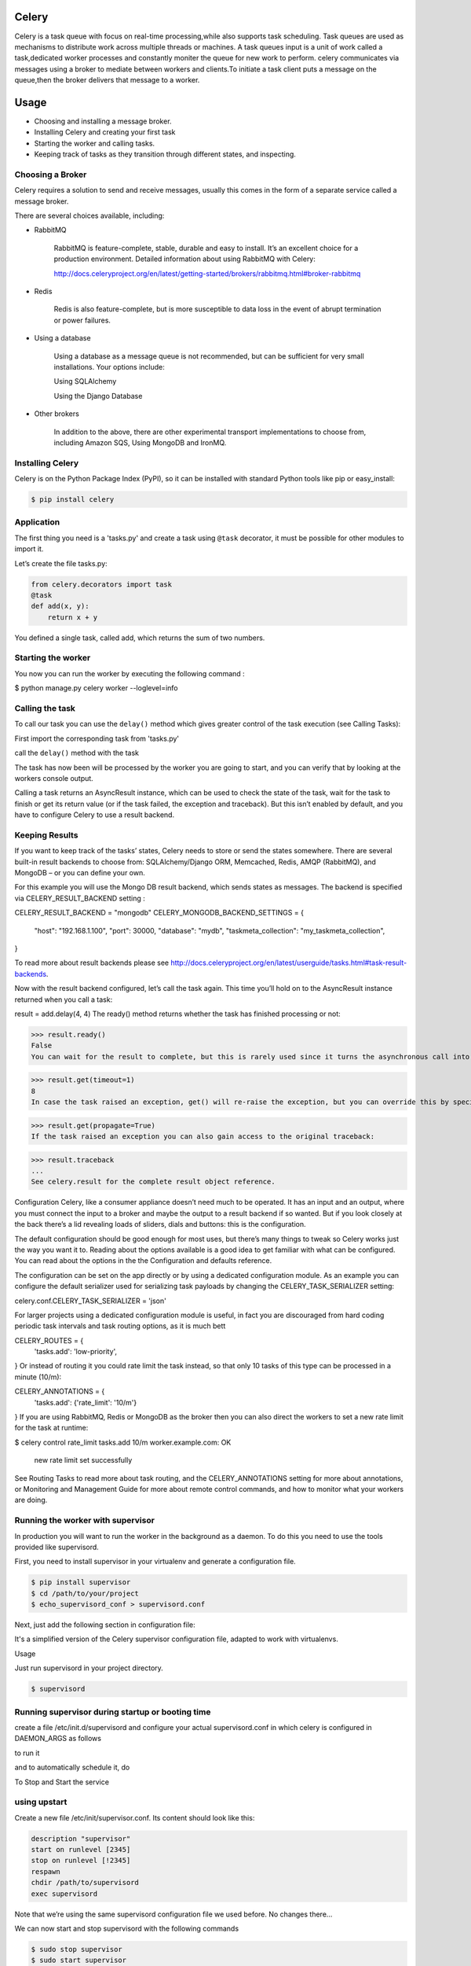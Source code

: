 Celery
======

Celery is a task queue with focus on real-time processing,while also supports task scheduling.
Task queues are used  as  mechanisms to distribute work across multiple threads or machines.
A task queues input is a unit of work called a task,dedicated worker processes and constantly moniter the queue for new work to perform.
celery communicates via messages using a  broker to mediate between workers and clients.To initiate a task client puts a message on the queue,then the broker delivers that message to a worker.

Usage
=====
- Choosing and installing a message broker.
- Installing Celery and creating your first task
- Starting the worker and calling tasks.
- Keeping track of tasks as they transition through different states, and inspecting.

Choosing a Broker
-----------------
Celery requires a solution to send and receive messages, usually this comes in the form of a separate service called a message broker.

There are several choices available, including:

- RabbitMQ

    RabbitMQ is feature-complete, stable, durable and easy to install. It’s an excellent choice for a production environment. Detailed information about using RabbitMQ with Celery:

    http://docs.celeryproject.org/en/latest/getting-started/brokers/rabbitmq.html#broker-rabbitmq

- Redis

    Redis is also feature-complete, but is more susceptible to data loss in the event of abrupt termination or power failures.

- Using a database

    Using a database as a message queue is not recommended, but can be sufficient for very small installations. Your options include:

    Using SQLAlchemy

    Using the Django Database

- Other brokers

    In addition to the above, there are other experimental transport implementations to choose from, including Amazon SQS, Using MongoDB and IronMQ.

Installing Celery
-----------------
Celery is on the Python Package Index (PyPI), so it can be installed with standard Python tools like pip or easy_install:

.. code-block:: bash

    $ pip install celery

    
Application
-------------
The first thing you need is a 'tasks.py' and create a task using ``@task`` decorator, it must be possible for other modules to import it.


Let’s create the file tasks.py:

.. code-block:: python

    from celery.decorators import task
    @task
    def add(x, y):
        return x + y

You defined a single task, called add, which returns the sum of two numbers.

Starting the worker
-------------------
You now you can run the worker by executing the following command :

$ python manage.py celery worker --loglevel=info


Calling the task
----------------
To call our task you can use the ``delay()`` method which gives greater control of the task execution (see Calling Tasks):

First import the corresponding task from 'tasks.py'

.. code-block:: python
    from tasks import add

call the ``delay()`` method with the task

.. code-block:: python
    add.delay(4, 4)
    
The task has now been will be processed by the worker you are going to start, and you can verify that by looking at the workers console output.

Calling a task returns an AsyncResult instance, which can be used to check the state of the task, wait for the task to finish or get its return value (or if the task failed, the exception and traceback). But this isn’t enabled by default, and you have to configure Celery to use a result backend.

Keeping Results
---------------
If you want to keep track of the tasks’ states, Celery needs to store or send the states somewhere. There are several built-in result backends to choose from: SQLAlchemy/Django ORM, Memcached, Redis, AMQP (RabbitMQ), and MongoDB – or you can define your own.

For this example you will use the Mongo DB result backend, which sends states as messages. The backend is specified via CELERY_RESULT_BACKEND setting :

CELERY_RESULT_BACKEND = "mongodb"
CELERY_MONGODB_BACKEND_SETTINGS = {
    "host": "192.168.1.100",
    "port": 30000,
    "database": "mydb",
    "taskmeta_collection": "my_taskmeta_collection",
}


To read more about result backends please see http://docs.celeryproject.org/en/latest/userguide/tasks.html#task-result-backends.

Now with the result backend configured, let’s call the task again. This time you’ll hold on to the AsyncResult instance returned when you call a task:

result = add.delay(4, 4)
The ready() method returns whether the task has finished processing or not:

>>> result.ready()
False
You can wait for the result to complete, but this is rarely used since it turns the asynchronous call into a synchronous one:

>>> result.get(timeout=1)
8
In case the task raised an exception, get() will re-raise the exception, but you can override this by specifying the propagate argument:

>>> result.get(propagate=True)
If the task raised an exception you can also gain access to the original traceback:

>>> result.traceback
...
See celery.result for the complete result object reference.

Configuration
Celery, like a consumer appliance doesn’t need much to be operated. It has an input and an output, where you must connect the input to a broker and maybe the output to a result backend if so wanted. But if you look closely at the back there’s a lid revealing loads of sliders, dials and buttons: this is the configuration.

The default configuration should be good enough for most uses, but there’s many things to tweak so Celery works just the way you want it to. Reading about the options available is a good idea to get familiar with what can be configured. You can read about the options in the the Configuration and defaults reference.

The configuration can be set on the app directly or by using a dedicated configuration module. As an example you can configure the default serializer used for serializing task payloads by changing the CELERY_TASK_SERIALIZER setting:

celery.conf.CELERY_TASK_SERIALIZER = 'json'

For larger projects using a dedicated configuration module is useful, in fact you are discouraged from hard coding periodic task intervals and task routing options, as it is much bett

CELERY_ROUTES = {
    'tasks.add': 'low-priority',
}
Or instead of routing it you could rate limit the task instead, so that only 10 tasks of this type can be processed in a minute (10/m):


CELERY_ANNOTATIONS = {
    'tasks.add': {'rate_limit': '10/m'}
}
If you are using RabbitMQ, Redis or MongoDB as the broker then you can also direct the workers to set a new rate limit for the task at runtime:

$ celery control rate_limit tasks.add 10/m
worker.example.com: OK
    new rate limit set successfully
See Routing Tasks to read more about task routing, and the CELERY_ANNOTATIONS setting for more about annotations, or Monitoring and Management Guide for more about remote control commands, and how to monitor what your workers are doing.

Running the worker with supervisor
----------------------------------
In production you will want to run the worker in the background as a daemon. To do this you need to use the tools provided like supervisord.

First, you need to install supervisor in your virtualenv and generate a configuration file.

.. code-block:: python

    $ pip install supervisor
    $ cd /path/to/your/project
    $ echo_supervisord_conf > supervisord.conf

Next, just add the following section in configuration file:

.. code-block:: bash
    [program:celeryd]
    command=python manage.py celery worker -l info 
    stdout_logfile=/path/to/your/logs/celeryd.log
    stderr_logfile=/path/to/your/logs/celeryd.log
    autostart=true
    autorestart=true
    startsecs=10
    stopwaitsecs=600

It's a simplified version of the Celery supervisor configuration file, adapted to work with virtualenvs.

Usage

Just run supervisord in your project directory.

.. code-block:: bash

    $ supervisord

Running supervisor during startup or booting time
-------------------------------------------------
	
create a file /etc/init.d/supervisord and configure your actual supervisord.conf in which celery is configured in DAEMON_ARGS as follows

.. code-block:: bash
    DAEMON_ARGS="-c /path/to/supervisord.conf"

to run it

.. code-block:: bash
    sudo chmod +x /etc/init.d/supervisord

and to automatically schedule it, do

.. code-block:: bash
    sudo update-rc.d supervisord defaults

To Stop and Start the service

.. code-block:: bash
    service supervisord stop
    service supervisord start

using upstart
-------------
Create a new file /etc/init/supervisor.conf. Its content should look like this:

.. code-block:: bash

    description "supervisor"
    start on runlevel [2345]
    stop on runlevel [!2345]
    respawn
    chdir /path/to/supervisord
    exec supervisord

Note that we’re using the same supervisord configuration file we used before. No changes there…

We can now start and stop supervisord with the following commands

.. code-block:: bash

    $ sudo stop supervisor 
    $ sudo start supervisor 
